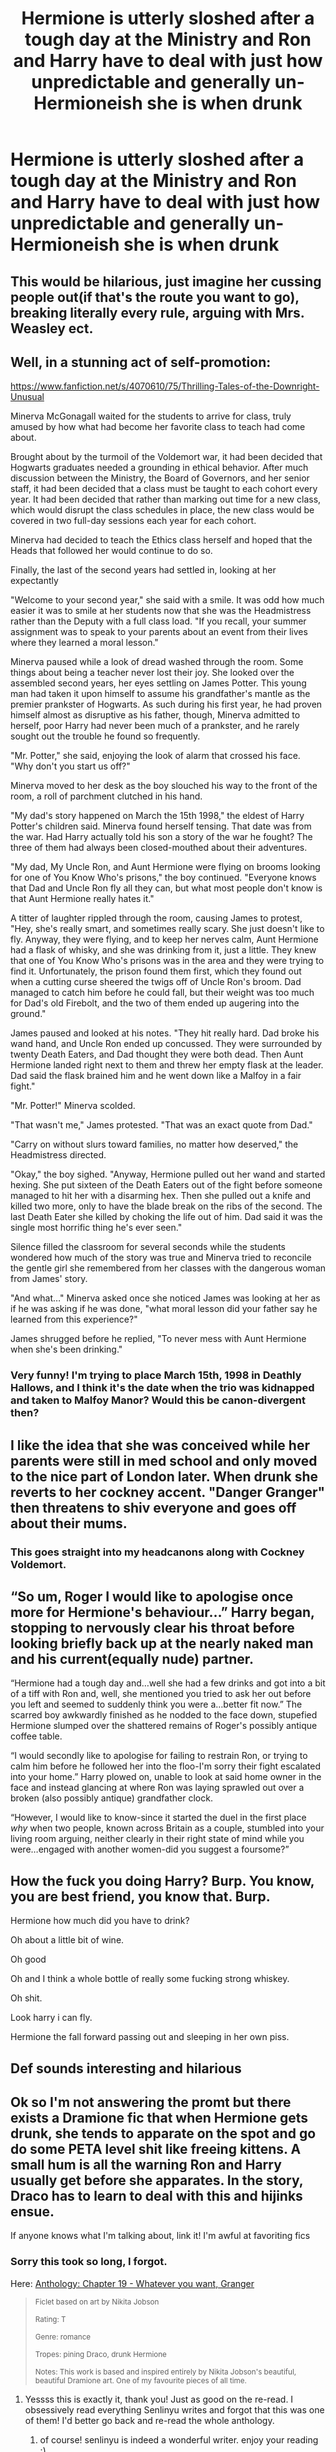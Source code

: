 #+TITLE: Hermione is utterly sloshed after a tough day at the Ministry and Ron and Harry have to deal with just how unpredictable and generally un-Hermioneish she is when drunk

* Hermione is utterly sloshed after a tough day at the Ministry and Ron and Harry have to deal with just how unpredictable and generally un-Hermioneish she is when drunk
:PROPERTIES:
:Author: Bleepbloopbotz2
:Score: 83
:DateUnix: 1605472909.0
:DateShort: 2020-Nov-16
:FlairText: Prompt
:END:

** This would be hilarious, just imagine her cussing people out(if that's the route you want to go), breaking literally every rule, arguing with Mrs. Weasley ect.
:PROPERTIES:
:Author: JustAFictionNerd
:Score: 21
:DateUnix: 1605475512.0
:DateShort: 2020-Nov-16
:END:


** Well, in a stunning act of self-promotion:

[[https://www.fanfiction.net/s/4070610/75/Thrilling-Tales-of-the-Downright-Unusual]]

Minerva McGonagall waited for the students to arrive for class, truly amused by how what had become her favorite class to teach had come about.

Brought about by the turmoil of the Voldemort war, it had been decided that Hogwarts graduates needed a grounding in ethical behavior. After much discussion between the Ministry, the Board of Governors, and her senior staff, it had been decided that a class must be taught to each cohort every year. It had been decided that rather than marking out time for a new class, which would disrupt the class schedules in place, the new class would be covered in two full-day sessions each year for each cohort.

Minerva had decided to teach the Ethics class herself and hoped that the Heads that followed her would continue to do so.

Finally, the last of the second years had settled in, looking at her expectantly

"Welcome to your second year," she said with a smile. It was odd how much easier it was to smile at her students now that she was the Headmistress rather than the Deputy with a full class load. "If you recall, your summer assignment was to speak to your parents about an event from their lives where they learned a moral lesson."

Minerva paused while a look of dread washed through the room. Some things about being a teacher never lost their joy. She looked over the assembled second years, her eyes settling on James Potter. This young man had taken it upon himself to assume his grandfather's mantle as the premier prankster of Hogwarts. As such during his first year, he had proven himself almost as disruptive as his father, though, Minerva admitted to herself, poor Harry had never been much of a prankster, and he rarely sought out the trouble he found so frequently.

"Mr. Potter," she said, enjoying the look of alarm that crossed his face. "Why don't you start us off?"

Minerva moved to her desk as the boy slouched his way to the front of the room, a roll of parchment clutched in his hand.

"My dad's story happened on March the 15th 1998," the eldest of Harry Potter's children said. Minerva found herself tensing. That date was from the war. Had Harry actually told his son a story of the war he fought? The three of them had always been closed-mouthed about their adventures.

"My dad, My Uncle Ron, and Aunt Hermione were flying on brooms looking for one of You Know Who's prisons," the boy continued. "Everyone knows that Dad and Uncle Ron fly all they can, but what most people don't know is that Aunt Hermione really hates it."

A titter of laughter rippled through the room, causing James to protest, "Hey, she's really smart, and sometimes really scary. She just doesn't like to fly. Anyway, they were flying, and to keep her nerves calm, Aunt Hermione had a flask of whisky, and she was drinking from it, just a little. They knew that one of You Know Who's prisons was in the area and they were trying to find it. Unfortunately, the prison found them first, which they found out when a cutting curse sheered the twigs off of Uncle Ron's broom. Dad managed to catch him before he could fall, but their weight was too much for Dad's old Firebolt, and the two of them ended up augering into the ground."

James paused and looked at his notes. "They hit really hard. Dad broke his wand hand, and Uncle Ron ended up concussed. They were surrounded by twenty Death Eaters, and Dad thought they were both dead. Then Aunt Hermione landed right next to them and threw her empty flask at the leader. Dad said the flask brained him and he went down like a Malfoy in a fair fight."

"Mr. Potter!" Minerva scolded.

"That wasn't me," James protested. "That was an exact quote from Dad."

"Carry on without slurs toward families, no matter how deserved," the Headmistress directed.

"Okay," the boy sighed. "Anyway, Hermione pulled out her wand and started hexing. She put sixteen of the Death Eaters out of the fight before someone managed to hit her with a disarming hex. Then she pulled out a knife and killed two more, only to have the blade break on the ribs of the second. The last Death Eater she killed by choking the life out of him. Dad said it was the single most horrific thing he's ever seen."

Silence filled the classroom for several seconds while the students wondered how much of the story was true and Minerva tried to reconcile the gentle girl she remembered from her classes with the dangerous woman from James' story.

"And what..." Minerva asked once she noticed James was looking at her as if he was asking if he was done, "what moral lesson did your father say he learned from this experience?"

James shrugged before he replied, "To never mess with Aunt Hermione when she's been drinking."
:PROPERTIES:
:Author: Clell65619
:Score: 73
:DateUnix: 1605484580.0
:DateShort: 2020-Nov-16
:END:

*** Very funny! I'm trying to place March 15th, 1998 in Deathly Hallows, and I think it's the date when the trio was kidnapped and taken to Malfoy Manor? Would this be canon-divergent then?
:PROPERTIES:
:Author: unicorn_mafia537
:Score: 16
:DateUnix: 1605492084.0
:DateShort: 2020-Nov-16
:END:


** I like the idea that she was conceived while her parents were still in med school and only moved to the nice part of London later. When drunk she reverts to her cockney accent. "Danger Granger" then threatens to shiv everyone and goes off about their mums.
:PROPERTIES:
:Author: albertscoot
:Score: 33
:DateUnix: 1605491150.0
:DateShort: 2020-Nov-16
:END:

*** This goes straight into my headcanons along with Cockney Voldemort.
:PROPERTIES:
:Author: TrailingOffMidSente
:Score: 9
:DateUnix: 1605496554.0
:DateShort: 2020-Nov-16
:END:


** “So um, Roger I would like to apologise once more for Hermione's behaviour...” Harry began, stopping to nervously clear his throat before looking briefly back up at the nearly naked man and his current(equally nude) partner.

“Hermione had a tough day and...well she had a few drinks and got into a bit of a tiff with Ron and, well, she mentioned you tried to ask her out before you left and seemed to suddenly think you were a...better fit now.” The scarred boy awkwardly finished as he nodded to the face down, stupefied Hermione slumped over the shattered remains of Roger's possibly antique coffee table.

“I would secondly like to apologise for failing to restrain Ron, or trying to calm him before he followed her into the floo-I'm sorry their fight escalated into your home.” Harry plowed on, unable to look at said home owner in the face and instead glancing at where Ron was laying sprawled out over a broken (also possibly antique) grandfather clock.

“However, I would like to know-since it started the duel in the first place /why/ when two people, known across Britain as a couple, stumbled into your living room arguing, neither clearly in their right state of mind while you were...engaged with another women-did you suggest a foursome?”
:PROPERTIES:
:Author: AdmirableAnimal0
:Score: 12
:DateUnix: 1605549363.0
:DateShort: 2020-Nov-16
:END:


** How the fuck you doing Harry? Burp. You know, you are best friend, you know that. Burp.

Hermione how much did you have to drink?

Oh about a little bit of wine.

Oh good

Oh and I think a whole bottle of really some fucking strong whiskey.

Oh shit.

Look harry i can fly.

Hermione the fall forward passing out and sleeping in her own piss.
:PROPERTIES:
:Author: ShortDrummer22
:Score: 8
:DateUnix: 1605495260.0
:DateShort: 2020-Nov-16
:END:


** Def sounds interesting and hilarious
:PROPERTIES:
:Author: GaDawg0286
:Score: 4
:DateUnix: 1605492119.0
:DateShort: 2020-Nov-16
:END:


** Ok so I'm not answering the promt but there exists a Dramione fic that when Hermione gets drunk, she tends to apparate on the spot and go do some PETA level shit like freeing kittens. A small hum is all the warning Ron and Harry usually get before she apparates. In the story, Draco has to learn to deal with this and hijinks ensue.

If anyone knows what I'm talking about, link it! I'm awful at favoriting fics
:PROPERTIES:
:Author: Excellesse
:Score: 6
:DateUnix: 1605499572.0
:DateShort: 2020-Nov-16
:END:

*** Sorry this took so long, I forgot.

Here: [[https://archiveofourown.org/works/20711507/chapters/58214401][Anthology: Chapter 19 - Whatever you want, Granger]]

#+begin_quote
  ^{Ficlet based on art by Nikita Jobson}

  ^{Rating: T}

  ^{Genre: romance}

  ^{Tropes: pining Draco, drunk Hermione}

  ^{Notes: This work is based and inspired entirely by Nikita Jobson's beautiful, beautiful Dramione art. One of my favourite pieces of all time.}
#+end_quote
:PROPERTIES:
:Author: turnip-pies
:Score: 2
:DateUnix: 1605567311.0
:DateShort: 2020-Nov-17
:END:

**** Yessss this is exactly it, thank you! Just as good on the re-read. I obsessively read everything Senlinyu writes and forgot that this was one of them! I'd better go back and re-read the whole anthology.
:PROPERTIES:
:Author: Excellesse
:Score: 2
:DateUnix: 1605570473.0
:DateShort: 2020-Nov-17
:END:

***** of course! senlinyu is indeed a wonderful writer. enjoy your reading :)
:PROPERTIES:
:Author: turnip-pies
:Score: 1
:DateUnix: 1605573921.0
:DateShort: 2020-Nov-17
:END:


*** I know exactly what you're talking about, i was literally reading it last week but i can't remember the title HFJSJSSJ i'm going to try to find it, give me a few minutes
:PROPERTIES:
:Author: turnip-pies
:Score: 1
:DateUnix: 1605501782.0
:DateShort: 2020-Nov-16
:END:

**** How many more minutes do you need
:PROPERTIES:
:Author: walaska
:Score: 3
:DateUnix: 1605562500.0
:DateShort: 2020-Nov-17
:END:

***** sorry, I couldn't find it right away and then I completely forgot :[]

Here: [[https://archiveofourown.org/works/20711507/chapters/58214401][Anthology: Chapter 19 - Whatever you want, Granger]]

#+begin_quote
  ^{Ficlet based on art by Nikita Jobson}

  ^{Rating: T}

  ^{Genre: romance}

  ^{Tropes: pining Draco, drunk Hermione}

  ^{Notes: This work is based and inspired entirely by Nikita Jobson's beautiful, beautiful Dramione art. One of my favourite pieces of all time.}
#+end_quote
:PROPERTIES:
:Author: turnip-pies
:Score: 3
:DateUnix: 1605567265.0
:DateShort: 2020-Nov-17
:END:


** They had never faced an Hermione this drunk still Harry wasn't expecting to see her stand before the door of number 12 grimmauld place, take out her wand and yell "Open, sesame!" before getting lost in a violent giggling fit.
:PROPERTIES:
:Author: Wendysbooks
:Score: 2
:DateUnix: 1605511722.0
:DateShort: 2020-Nov-16
:END:
